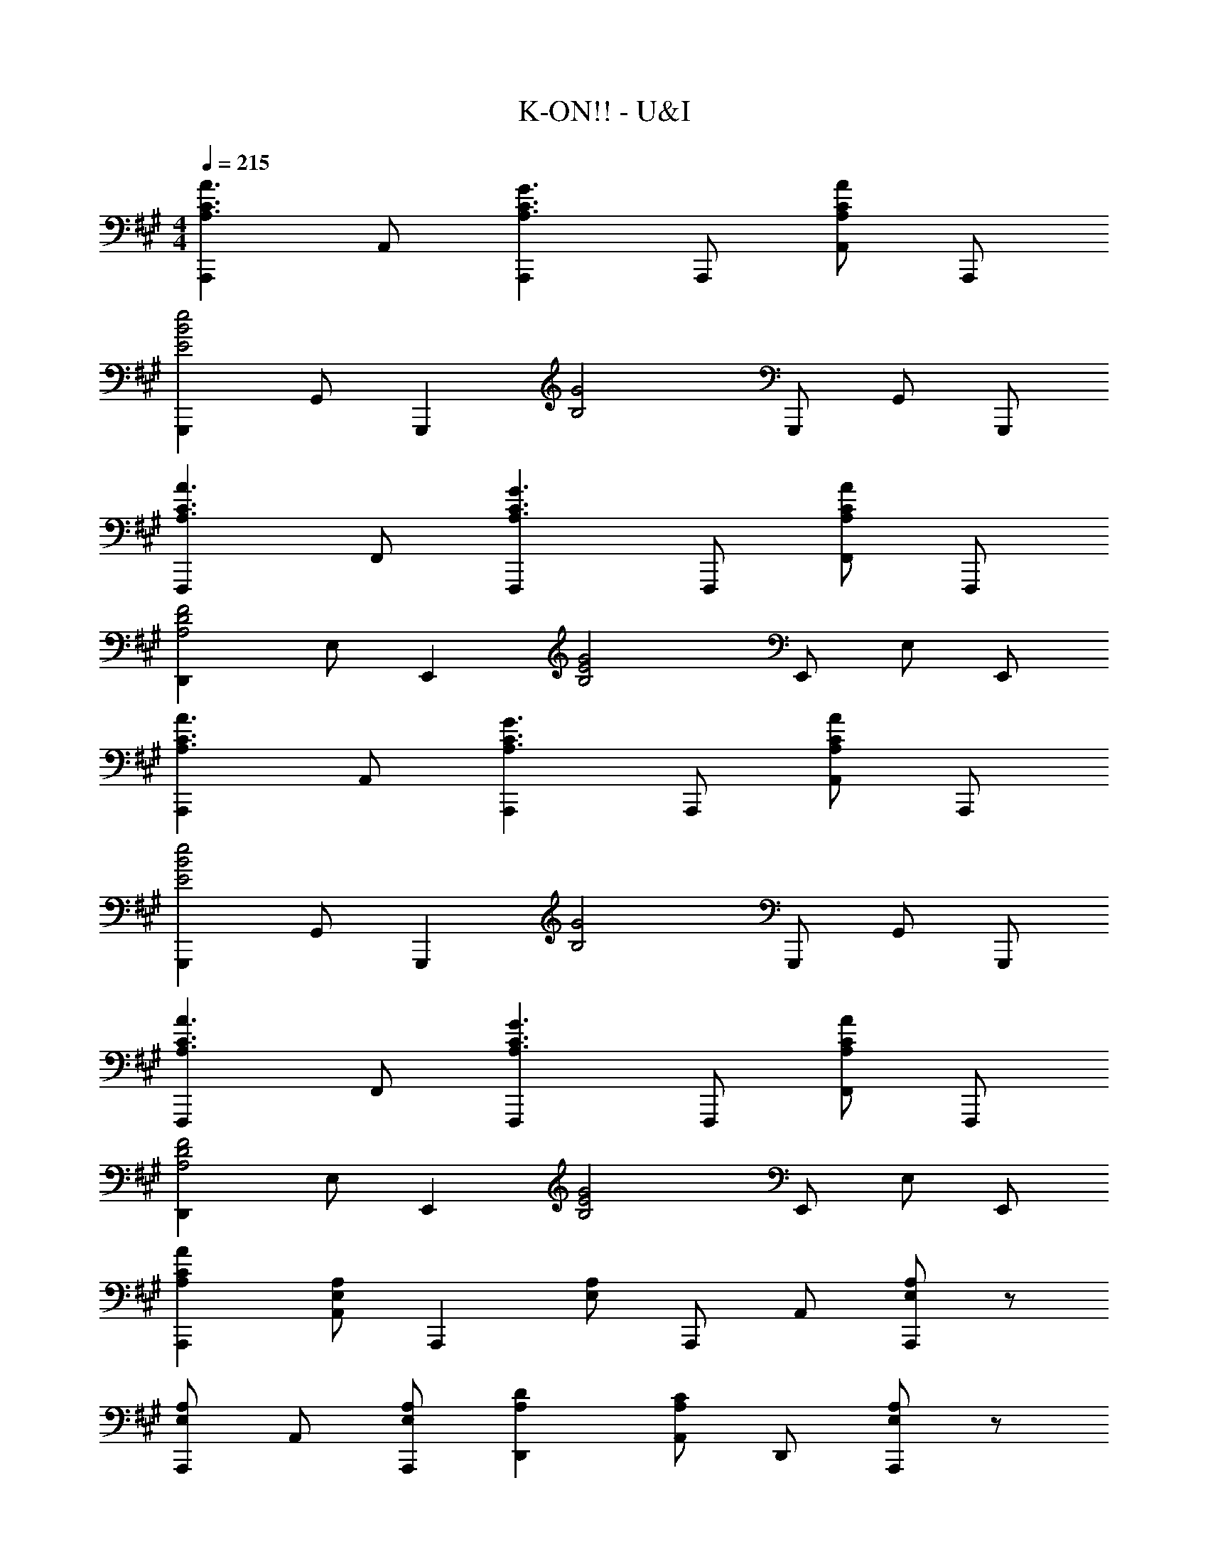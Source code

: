X: 1
T: K-ON!! - U&I
Z: ABC Generated by Starbound Composer
L: 1/8
M: 4/4
Q: 1/4=215
K: A
[A,,,2A,3A3C3] A,, [A,,,2A,3G3C3] A,,, [A,,A,2A2C2] A,,, 
[G,,,2E4e4B4] G,, [G,,,2z] [G4B,4z] G,,, G,, G,,, 
[F,,,2A,3A3C3] F,, [F,,,2A,3G3C3] F,,, [F,,A,2A2C2] F,,, 
[D,,2D4A,4F4] E, [E,,2z] [E4B,4G4z] E,, E, E,, 
[A,,,2A,3A3C3] A,, [A,,,2A,3G3C3] A,,, [A,,A,2A2C2] A,,, 
[G,,,2E4e4B4] G,, [G,,,2z] [G4B,4z] G,,, G,, G,,, 
[F,,,2A,3A3C3] F,, [F,,,2A,3G3C3] F,,, [F,,A,2A2C2] F,,, 
[D,,2D4A,4F4] E, [E,,2z] [E4B,4G4z] E,, E, E,, 
[A,2A2C2A,,,2] [A,E,A,,] [A,,,2z] [A,E,] A,,, A,, [A,E,A,,,2] z 
[A,E,A,,,] A,, [A,E,A,,,] [D2A,2D,,2] [A,,C2A,2] D,, [A,E,A,,,2] z 
[A,E,A,,] [A,,,2z] [A,E,] A,,, A,, [E,A,,,] [A,E,A,,A,,,] z 
[A,E,A,,A,,,] z [A,E,A,,A,,,] z [A,E,A,,A,,,] z [E2A,2C2A,,,2] 
[EA,,] [A,,,2E3A,3C3] A,,, [F2A,,2] [E2A,2C2A,,,2] 
[A,,D2A,2] [A,,,2z] [C2A,2z] A,,, [D2A,2A,,2] [D,,2E3A,3] 
D, [D,,2E3A,3] D,, [DD,2] D [C2A,2E,,2] 
[B,E,] [E,,2B,3] E,, E,2 [E2A,2C2A,,,2] 
[EA,,] [E2A,2C2A,,,2] [EA,,,] [FA,,2] F [EA,A,,,2] [EA,] 
[DA,A,,] [DA,A,,,2] [C2A,2z] A,,, [D2A,2A,,2] [D,,2E8A,8] 
D, D,,2 D,, D,2 E,,2 
E, [E,,2z] =g''/12 ^e''/12 =e''/12 d''/12 ^b'/12 =b'/12 a'/12 =g'/12 ^e'/12 =e'/12 d'/12 ^b/12 [=b/12E,,] a/12 =g/12 ^e/12 =e/12 d/12 ^B/12 =B/12 A/12 =G/12 z/6 [E,2z11/6] [E2A,2C2z/6] [A,,,2z11/6] [Ez/6] 
[A,,z5/6] [E3A,3C3z/6] A,,,2 [A,,,z5/6] [F2z/6] [A,,2z11/6] [E2A,2C2z/6] [A,,,2z11/6] [D2A,2z/6] 
A,, [A,,,2z5/6] [CA,] [CA,z/6] [A,,,z5/6] [D2A,2z/6] [A,,2z11/6] [E2A,2z/6] [D,,2z11/6] [Ez/6] 
[D,z5/6] [E2A,2z/6] [D,,2z11/6] [Ez/6] [D,,z5/6] [DA,z/6] [D,2z5/6] D [C2A,2z/6] [E,,2z11/6] [B,z/6] 
[E,z5/6] [B,3z/6] E,,2 E,, [E,2z11/6] [F,4A,4z/6] D,,2 
D, [D,,2z5/6] [C4A,4z7/6] D,, [D,2z11/6] [G,3B,3z/6] E,,2 
[E,z5/6] [A,3z/6] E,,2 [E,,z5/6] [A,2z/6] [E,2z11/6] [D2E,2A,2E2z/6] [A,,,2z11/6] [DE,A,Ez/6] 
[A,,z5/6] [D2E,2A,2E2z/6] [A,,,2z11/6] [D2E,2A,2E2z/6] A,,, [A,,2z5/6] [DE,A,E] [EE,A,Cz/6] A,,,2 
A,, [A,,,z5/6] [A,2z/6] [C,,2z11/6] [F2z/6] C, [C,,z5/6] [D6A,6F6z/6] D,,2 
D, D,,2 [D,,z5/6] [F2z/6] [D,2z11/6] [F2B,2G,2z/6] [D,,2z11/6] [^G2z/6] 
D, [D,,2z5/6] [F2z7/6] [D,,z5/6] [E2z/6] [D,2z11/6] [E4G,4B,4z/6] C,,2 
C, [C,,2z5/6] [C4z7/6] C,, [C,2z11/6] [E6A,6C6z/6] F,,,2 
F,, F,,,2 [F,,,z5/6] [E2z/6] [F,,2z11/6] [D2F,2B,2z/6] [B,,,2z11/6] [C2z/6] 
B,, [B,,,2z5/6] [B,2z7/6] [B,,,z5/6] [D2z/6] [B,,2z11/6] [C4^E,4G,4z/6] C,,2 
C, [C,,2z5/6] [B,4z7/6] C,, [C,2z11/6] [F,4A,4z/6] F,,,2 
F,, [F,,,2z5/6] [B,4z7/6] F,,, [F,,2z11/6] [C4F,4A,4z/6] [F,,F,,,] z 
[G,,G,,,] z5/6 [A,2z/6] [A,,A,,,] z5/6 [F2z/6] [C,,C,] z5/6 [D6A,6F6z/6] D,,2 
D, D,,2 [D,,z5/6] [F2z/6] [D,2z11/6] [F2B,2G,2z/6] [D,,2z11/6] [G2z/6] 
D, [D,,2z5/6] [F2z7/6] [D,,z5/6] [E2z/6] [D,2z11/6] [E4G,4B,4z/6] C,,2 
C, [C,,2z5/6] [C4z7/6] C,, [C,2z11/6] [E6A,6C6z/6] F,,,2 
F,, F,,,2 [F,,,z5/6] [C2z/6] [F,,2z11/6] [D2F,2B,2z/6] [B,,,2z11/6] [C2F,2z/6] 
B,, [B,,,2z5/6] [D2F,2B,2z7/6] [B,,,z5/6] [E2F,2B,2z/6] [B,,2z11/6] [D4A,4F4z/6] D,,2 
D, [D,,2z5/6] [D4A,4A4F4z7/6] D,, [D,2z11/6] [A6B,6E6z/6] E,,2 
=E, E,,2 [E,,z5/6] [B2z/6] [E,2z11/6] [E4B,4B4G4z/6] E,,,2 
E,, [E,,,2z5/6] [E2z7/6] [E,,,z5/6] [A2z/6] [E,,2z11/6] [C4A,4A4E4z/6] A,,,2 
A,, [A,,,2z5/6] [E2z7/6] [A,,,z5/6] [A2z/6] [A,,2z11/6] [C4A,4A4E4z/6] A,,,2 
A,, [A,,,2z5/6] [E2z7/6] [A,,,z5/6] [A2z/6] [A,,2z11/6] [E6B,6B6z/6] [G,,2G,,,2] 
G, G,,2 [G,,z5/6] [A2z/6] [G,2z11/6] [E4B,4A4z/6] [G,,2G,,,2] 
G, [G,,2z5/6] [E2z7/6] [G,,z5/6] [A2z/6] [G,2z11/6] [C4A,4A4E4z/6] [F,,2F,,,2] 
F, [F,,2z5/6] [E2z7/6] [F,,z5/6] [A2z/6] [F,2z11/6] [C4A,4A4E4z/6] [F,,2F,,,2] 
F, [F,,2z5/6] [E2z7/6] [F,,z5/6] [A2z/6] [F,2z11/6] [E6B,6B6=G6z/6] [E,,2E,,,2] 
E, E,,2 [E,,z5/6] [c2z/6] [E,2z11/6] [C6c6A6E6z/6] A,,,2 
A,, A,,,2 [A,,,z5/6] [Az/6] [A,,2z5/6] A [D2A,2A2F2z/6] [D,,2z11/6] [^G2z/6] 
D, [D,,2z5/6] [F2z7/6] [D,,z5/6] [D8A,8A8F8z/6] D,2 D,,2 
D, D,,2 [D,,z5/6] [E2z/6] [D,2z11/6] [C2A,2A2z/6] [C,,2z11/6] [G2z/6] 
C, [C,,2z5/6] [F2z7/6] [C,,z5/6] [C8A,8A8z/6] C,2 C,,2 
C, C,,2 [C,,z5/6] [F2z/6] [C,2z11/6] [D2B,2A2z/6] [B,,,2z11/6] [G2z/6] 
B,, [B,,,2z5/6] [F2z7/6] [B,,,z5/6] [E2z/6] [B,,2z11/6] [D2B,2F2z/6] [B,,,2z11/6] [G2z/6] 
B,, [B,,,z5/6] [D2B,2A2z/6] [D,,D,] z5/6 [B2z/6] [^D,,^D,] z5/6 [E6B,6A6z/6] E,,2 
E, E,,2 [E,,z5/6] [G2z/6] [E,2z11/6] [E4B,4G4z/6] E,,,2 
E,, [E,,,2z5/6] [E2z7/6] [E,,,z5/6] [A2z/6] [E,,2z11/6] [C4A,4A4E4z/6] A,,,2 
A,, [A,,,2z5/6] [E2z7/6] [A,,,z5/6] [A2z/6] [A,,2z11/6] [C4A,4A4E4z/6] A,,,2 
A,, [A,,,2z5/6] [E2z7/6] [A,,,z5/6] [A2z/6] [A,,2z11/6] [E6B,6B6z/6] [G,,2G,,,2] 
G, G,,2 [G,,z5/6] [A2z/6] [G,2z11/6] [E4B,4A4z/6] [G,,2G,,,2] 
G, [G,,2z5/6] [E2z7/6] [G,,z5/6] [A2z/6] [G,2z11/6] [C4A,4A4E4z/6] [F,,2F,,,2] 
F, [F,,2z5/6] [E2z7/6] [F,,z5/6] [A2z/6] [F,2z11/6] [C4A,4A4E4z/6] [F,,2F,,,2] 
F, [F,,2z5/6] [E2z7/6] [F,,z5/6] [A2z/6] [F,2z11/6] [E6B,6B6=G6z/6] [E,,2E,,,2] 
E, E,,2 [E,,z5/6] [c2z/6] [E,2z11/6] [C6c6A6E6z/6] A,,,2 
A,, A,,,2 [A,,,z5/6] [A2z/6] [A,,2z11/6] [D2A,2A2F2z/6] [=D,,2z11/6] [^G2z/6] 
=D, [D,,2z5/6] [F2z7/6] [D,,z5/6] [D8A,8A8F8z/6] D,2 D,,2 
D, D,,2 [D,,z5/6] [E2z/6] [D,2z11/6] [C2A,2A2z/6] [C,,2z11/6] [G2z/6] 
C, [C,,2z5/6] [F2z7/6] [C,,z5/6] [C8A,8A8z/6] C,2 F,,,2 
F,, F,,,2 [F,,z5/6] [A2z/6] [F,,2z11/6] [A4B,4D4z/6] B,,,2 
B,, [B,,,2z5/6] [B4B,4D4z7/6] B,,, [B,,2z11/6] [E4B,4A4z/6] [E,,2E,,,2] 
E, [E,,2z5/6] [E4B,4G4z7/6] E,, [E,2z11/6] [C8A,8A8z/6] A,,,2 
A,, A,,,2 A,,, [A,,2z11/6] [A,E,z/6] [A,,A,,,] z5/6 [A,E,z/6] 
[A,,A,,,] z5/6 [A,E,z/6] [A,,A,,,] z5/6 [A,E,z/6] [A,,A,,,] z5/6 [A,3A3C3z/6] A,,,2 
[A,,z5/6] [A,3G3C3z/6] A,,,2 [A,,,z5/6] [A,2A2C2z/6] A,, [A,,,z5/6] [E4e4B4z/6] G,,,2 
G,, [G,,,2z5/6] [G4B,4z7/6] G,,, G,, [G,,,z5/6] [A,3A3C3z/6] F,,,2 
[F,,z5/6] [A,3G3C3z/6] F,,,2 [F,,,z5/6] [A,2A2C2z/6] F,, [F,,,z5/6] [D4A,4F4z/6] D,,2 
E, [E,,2z5/6] [E4B,4G4z7/6] E,, E, [E,,z5/6] [A,3A3C3z/6] A,,,2 
[A,,z5/6] [A,3G3C3z/6] A,,,2 [A,,,z5/6] [A,2A2C2z/6] A,, [A,,,z5/6] [E4e4B4z/6] G,,,2 
G,, [G,,,2z5/6] [G4B,4z7/6] G,,, G,, [G,,,z5/6] [A,3A3C3z/6] F,,,2 
[F,,z5/6] [A,3G3C3z/6] F,,,2 [F,,,z5/6] [A,2A2C2z/6] F,, [F,,,z5/6] [D4A,4F4z/6] D,,2 
E, [E,,2z5/6] [E4B,4G4z7/6] E,, E, [E,,z5/6] [A,3A3C3z/6] A,,,2 
[A,,z5/6] [A,3G3C3z/6] A,,,2 [A,,,z5/6] [A,2A2C2z/6] A,, [A,,,z5/6] [E4e4B4z/6] G,,,2 
G,, [G,,,2z5/6] [G4B,4z7/6] G,,, G,, [G,,,z5/6] [A,3A3C3z/6] F,,,2 
[F,,z5/6] [A,3G3C3z/6] F,,,2 [F,,,z5/6] [A,2A2C2z/6] F,, [F,,,z5/6] [D4A,4F4z/6] D,,2 
E, [E,,2z5/6] [E4B,4G4z7/6] E,, E, [E,,z5/6] [A,3A3C3z/6] A,,,2 
[A,,z5/6] [A,3G3C3z/6] A,,,2 [A,,,z5/6] [A,2A2C2z/6] A,, [A,,,z5/6] [E4e4B4z/6] G,,,2 
G,, [G,,,2z5/6] [G4B,4z7/6] G,,, G,, [G,,,z5/6] [A,3A3C3z/6] F,,,2 
[F,,z5/6] [A,3G3C3z/6] F,,,2 [F,,,z5/6] [A,2A2C2z/6] F,, [F,,,z5/6] [D4A,4F4z/6] D,,2 
E, [E,,2z5/6] [E4B,4G4z7/6] E,, E, [E,,z5/6] [A,2A2C2z/6] [A,,,2z11/6] [A,E,z/6] 
A,, [A,,,2z5/6] [A,E,] z/6 A,,, [A,,z5/6] [A,E,z/6] [A,,,2z11/6] [A,E,z/6] A,,, 
[A,,z5/6] [A,E,z/6] [A,,,z5/6] [D2A,2z/6] [D,,2z11/6] [C2A,2z/6] A,, [D,,z5/6] [A,E,z/6] [A,,,2z11/6] [A,E,z/6] 
A,, [A,,,2z5/6] [A,E,] z/6 A,,, [A,,z5/6] [E,z/6] [A,,,z5/6] [A,E,z/6] [A,,A,,,] z5/6 [A,E,z/6] 
[A,,A,,,] z5/6 [A,E,z/6] [A,,A,,,] z5/6 [E33e33A33z/6] [A,,33A,,,33] 
